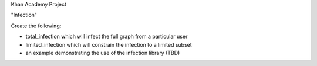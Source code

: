 Khan Academy Project

"Infection"

Create the following:

* total_infection which will infect the full graph from a particular user
* limited_infection which will constrain the infection to a limited subset
* an example demonstrating the use of the infection library (TBD)